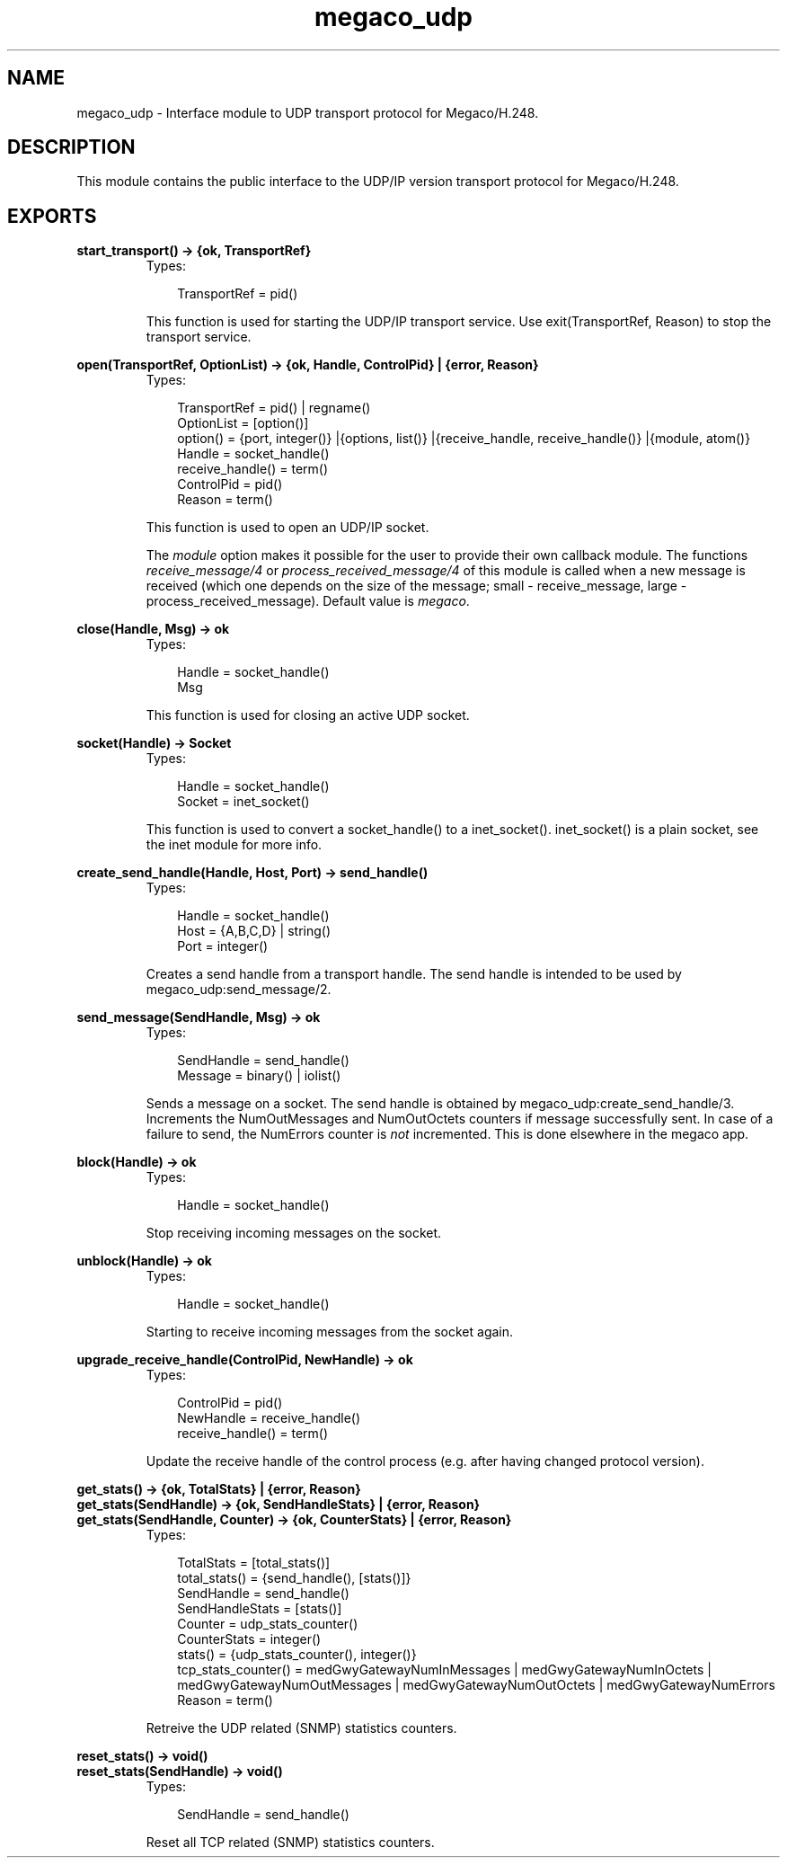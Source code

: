 .TH megaco_udp 3 "megaco 3.15.1.1" "Ericsson AB" "Erlang Module Definition"
.SH NAME
megaco_udp \- Interface module to UDP transport protocol for Megaco/H.248.
.SH DESCRIPTION
.LP
This module contains the public interface to the UDP/IP version transport protocol for Megaco/H\&.248\&.
.SH EXPORTS
.LP
.B
start_transport() -> {ok, TransportRef}
.br
.RS
.TP 3
Types:

TransportRef = pid()
.br
.RE
.RS
.LP
This function is used for starting the UDP/IP transport service\&. Use exit(TransportRef, Reason) to stop the transport service\&.
.RE
.LP
.B
open(TransportRef, OptionList) -> {ok, Handle, ControlPid} | {error, Reason}
.br
.RS
.TP 3
Types:

TransportRef = pid() | regname()
.br
OptionList = [option()]
.br
option() = {port, integer()} |{options, list()} |{receive_handle, receive_handle()} |{module, atom()}
.br
Handle = socket_handle()
.br
receive_handle() = term()
.br
ControlPid = pid()
.br
Reason = term()
.br
.RE
.RS
.LP
This function is used to open an UDP/IP socket\&.
.LP
The \fImodule\fR\& option makes it possible for the user to provide their own callback module\&. The functions \fIreceive_message/4\fR\& or \fIprocess_received_message/4\fR\& of this module is called when a new message is received (which one depends on the size of the message; small - receive_message, large - process_received_message)\&. Default value is \fImegaco\fR\&\&.
.RE
.LP
.B
close(Handle, Msg) -> ok
.br
.RS
.TP 3
Types:

Handle = socket_handle()
.br
Msg
.br
.RE
.RS
.LP
This function is used for closing an active UDP socket\&.
.RE
.LP
.B
socket(Handle) -> Socket
.br
.RS
.TP 3
Types:

Handle = socket_handle()
.br
Socket = inet_socket()
.br
.RE
.RS
.LP
This function is used to convert a socket_handle() to a inet_socket()\&. inet_socket() is a plain socket, see the inet module for more info\&.
.RE
.LP
.B
create_send_handle(Handle, Host, Port) -> send_handle()
.br
.RS
.TP 3
Types:

Handle = socket_handle()
.br
Host = {A,B,C,D} | string()
.br
Port = integer()
.br
.RE
.RS
.LP
Creates a send handle from a transport handle\&. The send handle is intended to be used by megaco_udp:send_message/2\&.
.RE
.LP
.B
send_message(SendHandle, Msg) -> ok
.br
.RS
.TP 3
Types:

SendHandle = send_handle()
.br
Message = binary() | iolist()
.br
.RE
.RS
.LP
Sends a message on a socket\&. The send handle is obtained by megaco_udp:create_send_handle/3\&. Increments the NumOutMessages and NumOutOctets counters if message successfully sent\&. In case of a failure to send, the NumErrors counter is \fInot\fR\& incremented\&. This is done elsewhere in the megaco app\&.
.RE
.LP
.B
block(Handle) -> ok
.br
.RS
.TP 3
Types:

Handle = socket_handle()
.br
.RE
.RS
.LP
Stop receiving incoming messages on the socket\&.
.RE
.LP
.B
unblock(Handle) -> ok
.br
.RS
.TP 3
Types:

Handle = socket_handle()
.br
.RE
.RS
.LP
Starting to receive incoming messages from the socket again\&.
.RE
.LP
.B
upgrade_receive_handle(ControlPid, NewHandle) -> ok
.br
.RS
.TP 3
Types:

ControlPid = pid()
.br
NewHandle = receive_handle()
.br
receive_handle() = term()
.br
.RE
.RS
.LP
Update the receive handle of the control process (e\&.g\&. after having changed protocol version)\&.
.RE
.LP
.B
get_stats() -> {ok, TotalStats} | {error, Reason}
.br
.B
get_stats(SendHandle) -> {ok, SendHandleStats} | {error, Reason}
.br
.B
get_stats(SendHandle, Counter) -> {ok, CounterStats} | {error, Reason}
.br
.RS
.TP 3
Types:

TotalStats = [total_stats()]
.br
total_stats() = {send_handle(), [stats()]}
.br
SendHandle = send_handle()
.br
SendHandleStats = [stats()]
.br
Counter = udp_stats_counter()
.br
CounterStats = integer()
.br
stats() = {udp_stats_counter(), integer()}
.br
tcp_stats_counter() = medGwyGatewayNumInMessages | medGwyGatewayNumInOctets | medGwyGatewayNumOutMessages | medGwyGatewayNumOutOctets | medGwyGatewayNumErrors
.br
Reason = term()
.br
.RE
.RS
.LP
Retreive the UDP related (SNMP) statistics counters\&.
.RE
.LP
.B
reset_stats() -> void()
.br
.B
reset_stats(SendHandle) -> void()
.br
.RS
.TP 3
Types:

SendHandle = send_handle()
.br
.RE
.RS
.LP
Reset all TCP related (SNMP) statistics counters\&.
.RE